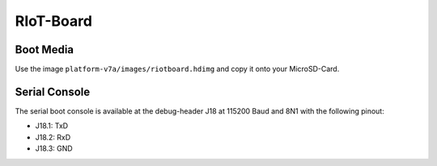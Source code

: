 RIoT-Board
================

Boot Media
----------
Use the image ``platform-v7a/images/riotboard.hdimg`` and copy it onto your MicroSD-Card.

Serial Console
--------------
The serial boot console is available at the debug-header J18 at 115200 Baud and 8N1 with the following pinout:

* J18.1: TxD
* J18.2: RxD
* J18.3: GND

